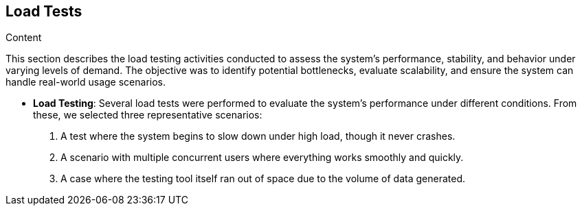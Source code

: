 [[section-load-tests]]
== Load Tests

.Content
This section describes the load testing activities conducted to assess the system's performance,
 stability, and behavior under varying levels of demand. The objective was to identify potential bottlenecks,
  evaluate scalability, and ensure the system can handle real-world usage scenarios. 

- **Load Testing**: Several load tests were performed to evaluate the system's performance under different conditions. From these, we selected three representative scenarios:
  1. A test where the system begins to slow down under high load, though it never crashes.
  2. A scenario with multiple concurrent users where everything works smoothly and quickly.
  3. A case where the testing tool itself ran out of space due to the volume of data generated.